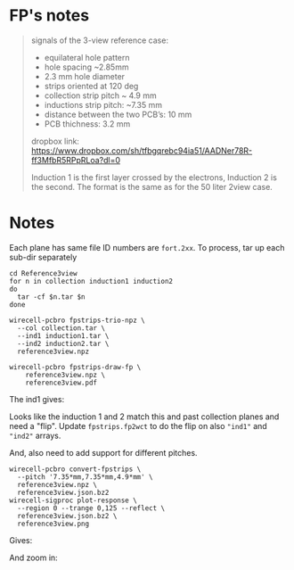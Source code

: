 * FP's notes

#+begin_quote

signals of the 3-view reference case:

- equilateral hole pattern
- hole spacing ~2.85mm
- 2.3 mm hole diameter
- strips oriented at 120 deg
- collection strip pitch ~ 4.9 mm
- inductions strip pitch: ~7.35 mm
- distance between the two PCB’s: 10 mm
- PCB thichness: 3.2 mm

dropbox link:
https://www.dropbox.com/sh/tfbgqrebc94ia51/AADNer78R-ff3MfbR5RPpRLoa?dl=0

Induction 1 is the first layer crossed by the electrons, Induction 2 is the second.
The format is the same as for the 50 liter 2view case.

#+end_quote

[[file:layout.png]]


* Notes

Each plane has same file ID numbers are ~fort.2xx~.  To process, tar up
each sub-dir separately 

#+begin_example
cd Reference3view
for n in collection induction1 induction2
do
  tar -cf $n.tar $n
done

wirecell-pcbro fpstrips-trio-npz \
  --col collection.tar \
  --ind1 induction1.tar \
  --ind2 induction2.tar \
  reference3view.npz

wirecell-pcbro fpstrips-draw-fp \
    reference3view.npz \
    reference3view.pdf
#+end_example

The ind1 gives:

[[file:initial-look-ind1.png]]

Looks like the induction 1 and 2 match this and past collection planes
and need a "flip".  Update ~fpstrips.fp2wct~ to do the flip on also
~"ind1"~ and ~"ind2"~ arrays.

And, also need to add support for different pitches.

#+begin_example
wirecell-pcbro convert-fpstrips \
  --pitch '7.35*mm,7.35*mm,4.9*mm' \
  reference3view.npz \
  reference3view.json.bz2
wirecell-sigproc plot-response \
  --region 0 --trange 0,125 --reflect \
  reference3view.json.bz2 \
  reference3view.png
#+end_example

Gives:

#+ATTR_ORG: :width 600
[[file:reference3view.png]]

And zoom in:

#+ATTR_ORG: :width 600
[[file:reference3view-zoom.png]]

